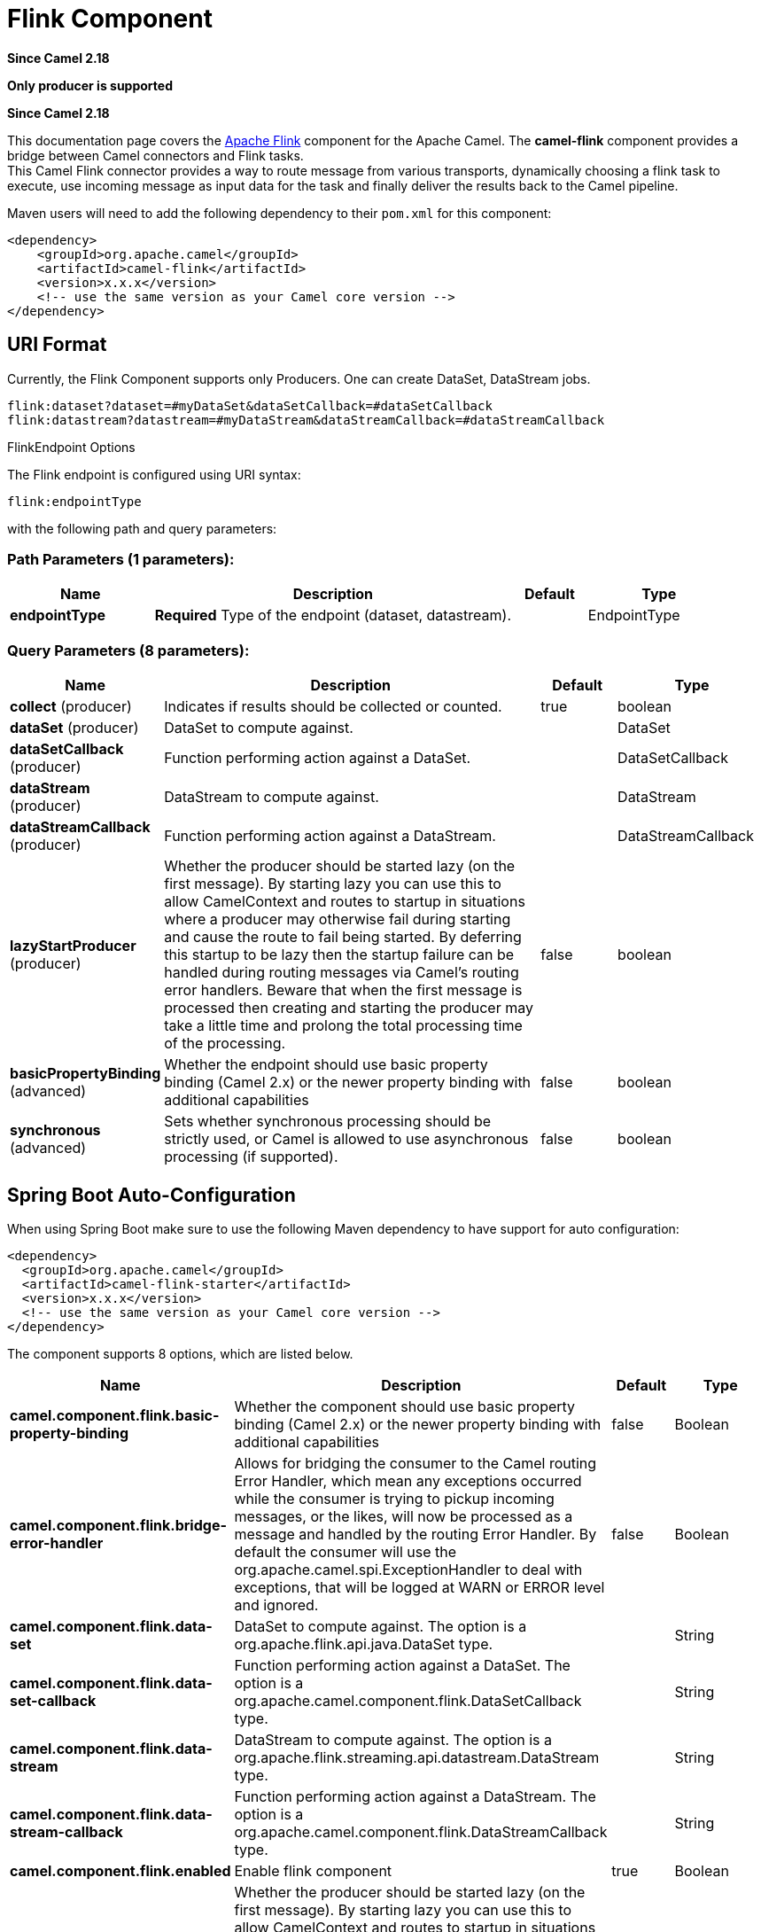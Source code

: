 [[flink-component]]
= Flink Component
:page-source: components/camel-flink/src/main/docs/flink-component.adoc

*Since Camel 2.18*

// HEADER START
*Only producer is supported*
// HEADER END

*Since Camel 2.18*


This documentation page covers the https://flink.apache.org[Apache Flink]
component for the Apache Camel. The *camel-flink* component provides a
bridge between Camel connectors and Flink tasks. +
This Camel Flink connector provides a way to route message from various
transports, dynamically choosing a flink task to execute, use incoming
message as input data for the task and finally deliver the results back to
the Camel pipeline.

Maven users will need to add the following dependency to
their `pom.xml` for this component:

[source,xml]
------------------------------------------------------------
<dependency>
    <groupId>org.apache.camel</groupId>
    <artifactId>camel-flink</artifactId>
    <version>x.x.x</version>
    <!-- use the same version as your Camel core version -->
</dependency>
------------------------------------------------------------

== URI Format

Currently, the Flink Component supports only Producers. One can create DataSet, DataStream jobs.

[source,java]
-------------------------------------------------
flink:dataset?dataset=#myDataSet&dataSetCallback=#dataSetCallback
flink:datastream?datastream=#myDataStream&dataStreamCallback=#dataStreamCallback
-------------------------------------------------

[[Flink-FlinkEndpointOptions]]
FlinkEndpoint Options



// endpoint options: START
The Flink endpoint is configured using URI syntax:

----
flink:endpointType
----

with the following path and query parameters:

=== Path Parameters (1 parameters):


[width="100%",cols="2,5,^1,2",options="header"]
|===
| Name | Description | Default | Type
| *endpointType* | *Required* Type of the endpoint (dataset, datastream). |  | EndpointType
|===


=== Query Parameters (8 parameters):


[width="100%",cols="2,5,^1,2",options="header"]
|===
| Name | Description | Default | Type
| *collect* (producer) | Indicates if results should be collected or counted. | true | boolean
| *dataSet* (producer) | DataSet to compute against. |  | DataSet
| *dataSetCallback* (producer) | Function performing action against a DataSet. |  | DataSetCallback
| *dataStream* (producer) | DataStream to compute against. |  | DataStream
| *dataStreamCallback* (producer) | Function performing action against a DataStream. |  | DataStreamCallback
| *lazyStartProducer* (producer) | Whether the producer should be started lazy (on the first message). By starting lazy you can use this to allow CamelContext and routes to startup in situations where a producer may otherwise fail during starting and cause the route to fail being started. By deferring this startup to be lazy then the startup failure can be handled during routing messages via Camel's routing error handlers. Beware that when the first message is processed then creating and starting the producer may take a little time and prolong the total processing time of the processing. | false | boolean
| *basicPropertyBinding* (advanced) | Whether the endpoint should use basic property binding (Camel 2.x) or the newer property binding with additional capabilities | false | boolean
| *synchronous* (advanced) | Sets whether synchronous processing should be strictly used, or Camel is allowed to use asynchronous processing (if supported). | false | boolean
|===
// endpoint options: END
// spring-boot-auto-configure options: START
== Spring Boot Auto-Configuration

When using Spring Boot make sure to use the following Maven dependency to have support for auto configuration:

[source,xml]
----
<dependency>
  <groupId>org.apache.camel</groupId>
  <artifactId>camel-flink-starter</artifactId>
  <version>x.x.x</version>
  <!-- use the same version as your Camel core version -->
</dependency>
----


The component supports 8 options, which are listed below.



[width="100%",cols="2,5,^1,2",options="header"]
|===
| Name | Description | Default | Type
| *camel.component.flink.basic-property-binding* | Whether the component should use basic property binding (Camel 2.x) or the newer property binding with additional capabilities | false | Boolean
| *camel.component.flink.bridge-error-handler* | Allows for bridging the consumer to the Camel routing Error Handler, which mean any exceptions occurred while the consumer is trying to pickup incoming messages, or the likes, will now be processed as a message and handled by the routing Error Handler. By default the consumer will use the org.apache.camel.spi.ExceptionHandler to deal with exceptions, that will be logged at WARN or ERROR level and ignored. | false | Boolean
| *camel.component.flink.data-set* | DataSet to compute against. The option is a org.apache.flink.api.java.DataSet type. |  | String
| *camel.component.flink.data-set-callback* | Function performing action against a DataSet. The option is a org.apache.camel.component.flink.DataSetCallback type. |  | String
| *camel.component.flink.data-stream* | DataStream to compute against. The option is a org.apache.flink.streaming.api.datastream.DataStream type. |  | String
| *camel.component.flink.data-stream-callback* | Function performing action against a DataStream. The option is a org.apache.camel.component.flink.DataStreamCallback type. |  | String
| *camel.component.flink.enabled* | Enable flink component | true | Boolean
| *camel.component.flink.lazy-start-producer* | Whether the producer should be started lazy (on the first message). By starting lazy you can use this to allow CamelContext and routes to startup in situations where a producer may otherwise fail during starting and cause the route to fail being started. By deferring this startup to be lazy then the startup failure can be handled during routing messages via Camel's routing error handlers. Beware that when the first message is processed then creating and starting the producer may take a little time and prolong the total processing time of the processing. | false | Boolean
|===
// spring-boot-auto-configure options: END




== FlinkComponent Options




// component options: START
The Flink component supports 7 options, which are listed below.



[width="100%",cols="2,5,^1,2",options="header"]
|===
| Name | Description | Default | Type
| *dataSet* (producer) | DataSet to compute against. |  | DataSet
| *dataStream* (producer) | DataStream to compute against. |  | DataStream
| *dataSetCallback* (producer) | Function performing action against a DataSet. |  | DataSetCallback
| *dataStreamCallback* (producer) | Function performing action against a DataStream. |  | DataStreamCallback
| *basicPropertyBinding* (advanced) | Whether the component should use basic property binding (Camel 2.x) or the newer property binding with additional capabilities | false | boolean
| *lazyStartProducer* (producer) | Whether the producer should be started lazy (on the first message). By starting lazy you can use this to allow CamelContext and routes to startup in situations where a producer may otherwise fail during starting and cause the route to fail being started. By deferring this startup to be lazy then the startup failure can be handled during routing messages via Camel's routing error handlers. Beware that when the first message is processed then creating and starting the producer may take a little time and prolong the total processing time of the processing. | false | boolean
| *bridgeErrorHandler* (consumer) | Allows for bridging the consumer to the Camel routing Error Handler, which mean any exceptions occurred while the consumer is trying to pickup incoming messages, or the likes, will now be processed as a message and handled by the routing Error Handler. By default the consumer will use the org.apache.camel.spi.ExceptionHandler to deal with exceptions, that will be logged at WARN or ERROR level and ignored. | false | boolean
|===
// component options: END





== Flink DataSet Callback

[source,java]
-----------------------------------
@Bean
public DataSetCallback<Long> dataSetCallback() {
    return new DataSetCallback<Long>() {
        public Long onDataSet(DataSet dataSet, Object... objects) {
            try {
                 dataSet.print();
                 return new Long(0);
            } catch (Exception e) {
                 return new Long(-1);
            }
        }
    };
}
-----------------------------------

== Flink DataStream Callback

[source,java]
---------------------------
@Bean
public VoidDataStreamCallback dataStreamCallback() {
    return new VoidDataStreamCallback() {
        @Override
        public void doOnDataStream(DataStream dataStream, Object... objects) throws Exception {
            dataStream.flatMap(new Splitter()).print();

            environment.execute("data stream test");
        }
    };
}
---------------------------

== Camel-Flink Producer call

[source,java]
-----------------------------------
CamelContext camelContext = new SpringCamelContext(context);

String pattern = "foo";

try {
    ProducerTemplate template = camelContext.createProducerTemplate();
    camelContext.start();
    Long count = template.requestBody("flink:dataSet?dataSet=#myDataSet&dataSetCallback=#countLinesContaining", pattern, Long.class);
    } finally {
        camelContext.stop();
    }
-----------------------------------

